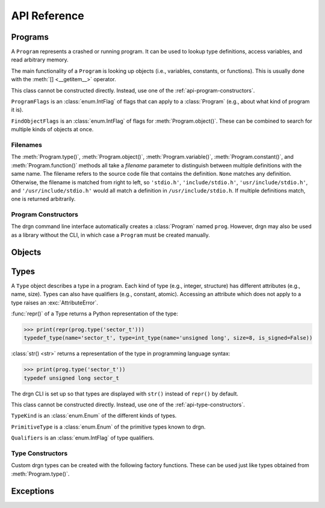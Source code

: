 API Reference
=============

.. module:: drgn

Programs
--------

.. class:: Program

    A ``Program`` represents a crashed or running program. It can be used to
    lookup type definitions, access variables, and read arbitrary memory.

    The main functionality of a ``Program`` is looking up objects (i.e.,
    variables, constants, or functions). This is usually done with the
    :meth:`[] <__getitem__>` operator.

    This class cannot be constructed directly. Instead, use one of the
    :ref:`api-program-constructors`.

    .. attribute:: flags

        Flags which apply to this program.

        :vartype: ProgramFlags

    .. attribute:: word_size

        Size of a word in this program in bytes.

        :vartype: int

    .. attribute:: byteorder

        Byte order (a.k.a. endianness) in this program (either ``'little'``
        or ``'big'``).

        :vartype: str

    .. attribute:: __getitem__(name)

        Implement ``self[name]``. Get the object (variable, constant, or
        function) with the given name.

        This is equivalent to ``prog.object(name, FindObjectFlags.ANY)`` except
        that this raises :exc:`KeyError` instead of :exc:`LookupError` if no
        objects with the given name are found.

        If there are multiple objects with the same name, one is returned
        arbitrarily. In this case, the :meth:`variable()`, :meth:`constant()`,
        :meth:`function()`, or :meth:`object()` methods can be used instead.

        >>> prog['jiffies']
        Object(prog, 'volatile unsigned long', address=0xffffffff94c05000)

        :param str name: The object name.
        :rtype: Object

    .. attribute:: variable(name, filename=None)

        Get the variable with the given name.

        >>> prog.variable('jiffies')
        Object(prog, 'volatile unsigned long', address=0xffffffff94c05000)

        This is equivalent to ``prog.object(name, FindObjectFlags.VARIABLE,
        filename)``.

        :param str name: The variable name.
        :param filename: The source code file that contains the definition. See
            :ref:`api-filenames`.
        :type filename: str or None
        :rtype: Object
        :raises LookupError: if no variables with the given name are found in
            the given file

    .. attribute:: constant(name, filename=None)

        Get the constant (e.g., enumeration constant) with the given name.

        Note that support for macro constants is not yet implemented for DWARF
        files, and most compilers don't generate macro debugging information
        by default anyways.

        >>> prog.constant('PIDTYPE_MAX')
        Object(prog, 'enum pid_type', value=4)

        This is equivalent to ``prog.object(name, FindObjectFlags.CONSTANT,
        filename)``.

        :param str name: The constant name.
        :param filename: The source code file that contains the definition. See
            :ref:`api-filenames`.
        :type filename: str or None
        :rtype: Object
        :raises LookupError: if no constants with the given name are found in
            the given file

    .. attribute:: function(name, filename=None)

        Get the function with the given name.

        >>> prog.function('schedule')
        Object(prog, 'void (void)', address=0xffffffff94392370)

        This is equivalent to ``prog.object(name, FindObjectFlags.FUNCTION,
        filename)``.

        :param str name: The function name.
        :param filename: The source code file that contains the definition. See
            :ref:`api-filenames`.
        :type filename: str or None
        :rtype: Object
        :raises LookupError: if no functions with the given name are found in
            the given file

    .. attribute:: object(name, flags, filename=None)

        Get the object (variable, constant, or function) with the given name.

        :param str name: The object name.
        :param FindObjectFlags flags: Flags indicating what kind of object to
            look for.
        :param filename: The source code file that contains the definition. See
            :ref:`api-filenames`.
        :type filename: str or None
        :rtype: Object
        :raises LookupError: if no objects with the given name are found in
            the given file

    .. attribute:: type(name, filename=None)

        Get the type with the given name.

        >>> prog.type('long')
        int_type(name='long', size=8, is_signed=True)

        :param str name: The type name.
        :param filename: The source code file that contains the definition. See
            :ref:`api-filenames`.
        :type filename: str or None
        :rtype: Type
        :raises LookupError: if no types with the given name are found in
            the given file

    .. attribute:: pointer_type(type, qualifiers=None)

        Create a pointer type which points to the given type.

        :param type: The referenced type.
        :type type: str or Type
        :param qualifiers: :attr:`Type.qualifiers`
        :type qualifiers: Qualifiers or None
        :rtype: Type

    .. attribute:: read(address, size, physical=False)

        Read *size* bytes of memory starting at *address* in the program. The
        address may be virtual (the default) or physical if the program
        supports it.

        >>> prog.read(0xffffffffbe012b40, 16)
        b'swapper/0\x00\x00\x00\x00\x00\x00\x00'

        :param int address: The starting address.
        :param int size: The number of bytes to read.
        :param bool physical: Whether *address* is a physical memory address.
            If ``False``, then it is a virtual memory address. Physical memory
            can usually only be read when the program is an operating system
            kernel.
        :rtype: bytes
        :raises FaultError: if the address range is invalid or the type of
            address (physical or virtual) is not supported by the program
        :raises ValueError: if *size* is negative

.. class:: ProgramFlags

    ``ProgramFlags`` is an :class:`enum.IntFlag` of flags that can apply to a
    :class:`Program` (e.g., about what kind of program it is).

    .. attribute:: IS_LINUX_KERNEL

        The program is the Linux kernel.

.. class:: FindObjectFlags

    ``FindObjectFlags`` is an :class:`enum.IntFlag` of flags for
    :meth:`Program.object()`. These can be combined to search for multiple
    kinds of objects at once.

    .. attribute:: CONSTANT

    .. attribute:: FUNCTION

    .. attribute:: VARIABLE

    .. attribute:: ANY

.. _api-filenames:

Filenames
^^^^^^^^^

The :meth:`Program.type()`, :meth:`Program.object()`,
:meth:`Program.variable()`, :meth:`Program.constant()`, and
:meth:`Program.function()` methods all take a *filename* parameter to
distinguish between multiple definitions with the same name. The filename
refers to the source code file that contains the definition. ``None`` matches
any definition. Otherwise, the filename is matched from right to left, so
``'stdio.h'``, ``'include/stdio.h'``, ``'usr/include/stdio.h'``, and
``'/usr/include/stdio.h'`` would all match a definition in
``/usr/include/stdio.h``. If multiple definitions match, one is returned
arbitrarily.

.. _api-program-constructors:

Program Constructors
^^^^^^^^^^^^^^^^^^^^

The drgn command line interface automatically creates a :class:`Program` named
``prog``. However, drgn may also be used as a library without the CLI, in which
case a ``Program`` must be created manually.

.. function:: program_from_core_dump(path, verbose=False)

    Create a :class:`Program` from a core dump file. The type of program (e.g.,
    userspace or kernel) is determined automatically.

    :param str path: Core dump file path.
    :param bool verbose: Whether to print non-fatal errors to stderr (e.g.,
        about not being able to find debugging symbols).
    :rtype: Program

.. function:: program_from_kernel(verbose=False)

    Create a :class:`Program` from the running operating system kernel. This
    requires root privileges.

    :param bool verbose: Whether to print non-fatal errors to stderr (e.g.,
        about not being able to find kernel modules or debugging symbols).
    :rtype: Program

.. function:: program_from_pid(pid)

    Create a :class:`Program` from a running program with the given PID. This
    requires appropriate permissions (on Linux, :manpage:`ptrace(2)` attach
    permissions).

    :param int pid: Process ID of the program to debug.
    :rtype: Program

Objects
-------

.. class:: Object(prog, type=None, *, address=None, value=None, byteorder=None, bit_offset=None, bit_field_size=None)

    An ``Object`` represents a symbol or value in a program. An object may
    exist in the memory of the program (a *reference*), or it may be a
    temporary computed value (a *value*).

    All instances of this class have two attributes: :attr:`prog_`, the program
    that the object is from; and :attr:`type_`, the type of the object.
    Reference objects also have an :attr:`address_` attribute. Objects may also
    have a :attr:`byteorder_`, :attr:`bit_offset_`, and
    :attr:`bit_field_size_`.

    :func:`repr()` of an object returns a Python representation of the object:

    >>> print(repr(prog['jiffies']))
    Object(prog, 'volatile long unsigned int', address=0xffffffffbf005000)

    :class:`str() <str>` returns a representation of the object in programming
    language syntax:

    >>> print(prog['jiffies'])
    (volatile long unsigned int)4326237045

    Note that the drgn CLI is set up so that objects are displayed with
    ``str()`` instead of ``repr()`` (the latter is the default behavior of
    Python's interactive mode). This means that in the drgn CLI, the call to
    ``print()`` in the second example above is not necessary.

    Objects support the following operators:

    * Arithmetic operators: ``+``, ``-``, ``*``, ``/``, ``%``
    * Bitwise operators: ``<<``, ``>>``, ``&``, ``|``, ``^``, ``~``
    * Relational operators: ``==``, ``!=``, ``<``, ``>``, ``<=``, ``>=``
    * Subscripting: :meth:`[] <__getitem__>` (Python does not have a unary
      ``*`` operator, so pointers are dereferenced with ``ptr[0]``)
    * Member access: :meth:`. <__getattribute__>` (Python does not have a
      ``->`` operator, so ``.`` is also used to access members of pointers to
      structures)
    * The address-of operator: :meth:`drgn.Object.address_of_()` (this is a
      method because Python does not have a ``&`` operator)
    * Array length: :meth:`len() <__len__>`

    These operators all have the semantics of the program's programming
    language. For example, adding two objects from a program written in C
    results in an object with a type and value according to the rules of C:

    >>> Object(prog, 'unsigned long', value=2**64 - 1) + Object(prog, 'int', value=1)
    Object(prog, 'unsigned long', value=0)

    If only one operand to a binary operator is an object, the other operand
    will be converted to an object according to the language's rules for
    literals:

    >>> Object(prog, 'char', value=0) - 1
    Object(prog, 'int', value=-1)

    The standard :class:`int() <int>`, :class:`float() <float>`, and
    :class:`bool() <bool>` functions convert an object to that Python type.
    Conversion to ``bool`` uses the programming language's notion of
    "truthiness". Additionally, certain Python functions will automatically
    coerce an object to the appropriate Python type (e.g., :func:`hex()`,
    :func:`round()`, and :meth:`list subscripting <object.__getitem__>`).

    Object attributes and methods are named with a trailing underscore to avoid
    conflicting with structure or union members. The attributes and methods
    always take precedence; use :meth:`member_()` if there is a conflict.

    Objects are usually obtained directly from a :class:`Program`, but they can
    be constructed manually, as well (for example, if you got a variable
    address from a log file).

    :param Program prog: The program to create this object in.
    :param type: The type of the object. If omitted, this is deduced from
        *value* according to the language's rules for literals.
    :type type: str or Type
    :param int address: The address of this object in the program. Either this
        or *value* must be given, but not both.
    :param value: The value of this object. See :meth:`value_()`.
    :param byteorder: Byte order of the object. This should be ``'little'`` or
        ``'big'``. The default is ``None``, which indicates the program byte
        order. This must be ``None`` for primitive values.
    :type byteorder: str or None
    :param bit_offset: Offset in bits from the object's address to the
        beginning of the object. The default is ``None``, which means no
        offset. This must be ``None`` for primitive values.
    :type bit_offset: int or None
    :param bit_field_size: Size in bits of this object if it is a bit field.
        The default is ``None``, which means the object is not a bit field.
    :type bit_field_size: int or None

    .. attribute:: prog_

        Program that this object is from.

        :vartype: Program

    .. attribute:: type_

        Type of this object.

        :vartype: Type

    .. attribute:: address_

        Address of this object if it is a reference, ``None`` if it is a value.

        :vartype: int or None

    .. attribute:: byteorder_

        Byte order of this object (either ``'little'`` or ``'big'``) if it is a
        reference or a non-primitive value, ``None`` otherwise.

        :vartype: str or None

    .. attribute:: bit_offset_

        Offset in bits from this object's address to the beginning of the
        object if it is a reference or a non-primitive value, ``None``
        otherwise.

        :vartype: int or None

    .. attribute:: bit_field_size_

        Size in bits of this object if it is a bit field, ``None`` if it is
        not.

        :vartype: int or None

    .. method:: __getattribute__(name)

        Implement ``self.name``.

        If *name* is an attribute of the :class:`Object` class, then this
        returns that attribute. Otherwise, it is equivalent to
        :meth:`member_()`.

        >>> print(prog['init_task'].pid)
        (pid_t)0

        :param str name: Attribute name.

    .. method:: __getitem__(idx)

        Implement ``self[idx]``. Get the array element at the given index.

        >>> print(prog['init_task'].comm[0])
        (char)115

        This is only valid for pointers and arrays.

        :param int idx: The array index.
        :rtype: Object
        :raises TypeError: if this object is not a pointer or array

    .. method:: __len__()

        Implement ``len(self)``. Get the number of elements in this object.

        >>> len(prog['init_task'].comm)
        16

        This is only valid for arrays.

        :rtype: int
        :raises TypeError: if this object is not an array with complete type

    .. method:: value_()

        Get the value of this object as a Python object.

        For basic types (integer, floating-point, boolean), this returns an
        object of the directly corresponding Python type (``int``, ``float``,
        ``bool``). For pointers, this returns the address value of the pointer.
        For enums, this returns an ``int``. For structures and unions, this
        returns a ``dict`` of members. For arrays, this returns a ``list`` of
        values.

        :raises FaultError: if reading the object causes a bad memory access
        :raises TypeError: if this object has an unreadable type (e.g.,
            ``void``)

    .. method:: string_()

        Read a null-terminated string pointed to by this object.

        This is only valid for pointers and arrays. The element type is
        ignored; this operates byte-by-byte.

        For pointers and flexible arrays, this stops at the first null byte.

        For complete arrays, this stops at the first null byte or at the end of
        the array.

        :rtype: bytes
        :raises FaultError: if reading the string causes a bad memory access
        :raises TypeError: if this object is not a pointer or array

    .. method:: member_(name)

        Get a member of this object.

        This is valid for structures, unions, and pointers to either.

        Normally the dot operator (``.``) can be used to accomplish the same
        thing, but this method can be used if there is a name conflict with an
        Object member or method.

        :param str name: Name of the member.
        :rtype: Object
        :raises TypeError: if this object is not a structure, union, or a
            pointer to either
        :raises LookupError: if this object does not have a member with the
            given name

    .. method:: address_of_()

        Get a pointer to this object.

        This corresponds to the address-of (``&``) operator in C. It is only
        possible for reference objects, as value objects don't have an address
        in the program.

        As opposed to :attr:`address_`, this returns an ``Object``, not an
        ``int``.

        :rtype: Object
        :raises ValueError: if this object is a value

    .. method:: read_()

        Read this object (which may be a reference or a value) and return it as
        a value object.

        This is useful if the object can change in the running program (but of
        course nothing stops the program from modifying the object while it is
        being read).

        As opposed to :meth:`value_()`, this returns an ``Object``, not a
        standard Python type.

        :rtype: Object
        :raises FaultError: if reading this object causes a bad memory access
        :raises TypeError: if this object has an unreadable type (e.g.,
            ``void``)

.. function:: NULL(prog, type)

    Get an object representing ``NULL`` casted to the given type.

    This is equivalent to ``Object(prog, type, value=0)``.

    :param Program prog: The program.
    :param type: The type.
    :type type: str or Type
    :rtype: Object

.. function:: cast(type, obj)

    Get the value of the given object casted to another type.

    Objects with a scalar type (integer, boolean, enumerated, floating-point,
    or pointer) can be casted to a different scalar type. Other objects can
    only be casted to the same type. This always results in a value object. See
    also :func:`drgn.reinterpret()`.

    :param type: The type to cast to.
    :type type: str or Type
    :param Object obj: The object to cast.
    :rtype: Object

.. function:: reinterpret(type, obj, byteorder=None)

    Get a copy of the given object reinterpreted as another type and/or byte
    order.

    This reinterprets the raw memory of the object, so an object can be
    reinterpreted as any other type. However, value objects with a scalar type
    cannot be reinterpreted, as their memory layout in the program is not
    known. Reinterpreting a reference results in a reference, and
    reinterpreting a value results in a value. See also :func:`drgn.cast()`.

    :param type: The type to reinterpret as.
    :type type: str or Type
    :param Object obj: The object to reinterpret.
    :param byteorder: The byte order to reinterpret as. This should be
        ``'little'`` or ``'big'``. The default is ``None``, which indicates the
        program byte order.
    :type byteorder: str or None
    :rtype: Object

.. function:: container_of(ptr, type, member)

    Get the containing object of a pointer object.

    This corresponds to the ``container_of()`` macro in C.

    :param Object ptr: The pointer.
    :param type: The type of the containing object.
    :type type: str or Type
    :param str member: The name of the member in ``type``.
    :raises TypeError: if the object is not a pointer or the type is not a
        structure or union type
    :raises LookupError: If the type does not have a member with the given name

.. _api-reference-types:

Types
-----

.. class:: Type

    A ``Type`` object describes a type in a program. Each kind of type (e.g.,
    integer, structure) has different attributes (e.g., name, size). Types can
    also have qualifiers (e.g., constant, atomic). Accessing an attribute which
    does not apply to a type raises an :exc:`AttributeError`.

    :func:`repr()` of a Type returns a Python representation of the type:

    >>> print(repr(prog.type('sector_t')))
    typedef_type(name='sector_t', type=int_type(name='unsigned long', size=8, is_signed=False))

    :class:`str() <str>` returns a representation of the type in programming
    language syntax:

    >>> print(prog.type('sector_t'))
    typedef unsigned long sector_t

    The drgn CLI is set up so that types are displayed with ``str()`` instead
    of ``repr()`` by default.

    This class cannot be constructed directly. Instead, use one of the
    :ref:`api-type-constructors`.

    .. attribute:: kind

        Kind of this type.

        :vartype: TypeKind

    .. attribute:: primitive

        If this is a primitive type (e.g., ``int`` or ``double``), the kind of
        primitive type. Otherwise, ``None``.

        :vartype: PrimitiveType or None

    .. attribute:: qualifiers

        Bitmask of this type's qualifier.

        :vartype: Qualifiers

    .. attribute:: name

        Name of this type. This is present for integer, boolean,
        floating-point, complex, and typedef types.

        :vartype: str

    .. attribute:: tag

        Tag of this type, or ``None`` if this is an anonymous type. This is
        present for structure, union, and enumerated types.

        :vartype: str or None

    .. attribute:: size

        Size of this type in bytes, or ``None`` if this is an incomplete type.
        This is present for integer, boolean, floating-point, complex,
        structure, union, and pointer types.

        :vartype: int or None

    .. attribute:: length

        Number of elements in this type, or ``None`` if this is an incomplete
        type. This is only present for array types.

        :vartype: int or None

    .. attribute:: is_signed

        Whether this type is signed. This is only present for integer types.

        :vartype: bool

    .. attribute:: type

        Type underlying this type, defined as follows:

        * For complex types, the corresponding the real type.
        * For typedef types, the aliased type.
        * For enumerated types, the compatible integer type, which is ``None``
          if this is an incomplete type.
        * For pointer types, the referenced type.
        * For array types, the element type.
        * For function types, the return type.

        For other types, this attribute is not present.

        :vartype: Type

    .. attribute:: members

        List of members of this type, or ``None`` if this is an incomplete
        type. This is present for structure and union types.

        Each member is a (type, name, bit offset, bit field size) tuple. The
        name is ``None`` if the member is unnamed; the bit field size is zero
        if the member is not a bit field.

        :vartype: list[tuple(Type, str or None, int, int)]

    .. attribute:: enumerators

        List of enumeration constants of this type, or ``None`` if this is an
        incomplete type. This is only present for enumerated types.

        Each enumeration constant is a (name, value) tuple.

        :vartype: list[tuple(str, int)] or None

    .. attribute:: parameters

        List of parameters of this type. This is only present for function
        types.

        Each parameter is a (type, name) tuple. The name is ``None`` if the
        parameter is unnamed.

        :vartype: list[tuple(Type, str or None)]

    .. attribute:: is_variadic

        Whether this type takes a variable number of arguments. This is only
        present for function types.

        :vartype: bool

    .. method:: type_name()

        Get a descriptive full name of this type.

        :rtype: str

    .. method:: is_complete()

        Get whether this type is complete (i.e., the type definition is known).
        This is always ``False`` for void types. It may be ``False`` for
        structure, union, enumerated, and array types, as well as typedef types
        where the underlying type is one of those. Otherwise, it is always
        ``True``.

        :rtype: bool

    .. method:: qualified(qualifiers)

        Get a copy of this type with different qualifiers.

        Note that the original qualifiers are replaced, not added to.

        :param qualifiers: New type qualifiers.
        :type qualifiers: Qualifiers or None
        :rtype: Type

    .. method:: unqualified()

        Get a copy of this type with no qualifiers.

        :rtype: Type

.. class:: TypeKind

    ``TypeKind`` is an :class:`enum.Enum` of the different kinds of types.

    .. attribute:: VOID

        Void type.

    .. attribute:: INT

        Integer type.

    .. attribute:: BOOL

        Boolean type.

    .. attribute:: FLOAT

        Floating-point type.

    .. attribute:: COMPLEX

        Complex type.

    .. attribute:: STRUCT

        Structure type.

    .. attribute:: UNION

        Union type.

    .. attribute:: ENUM

        Enumerated type.

    .. attribute:: TYPEDEF

        Type definition (a.k.a. alias) type.

    .. attribute:: POINTER

        Pointer type.

    .. attribute:: ARRAY

        Array type.

    .. attribute:: FUNCTION

        Function type.

.. class:: PrimitiveType

    ``PrimitiveType`` is a :class:`enum.Enum` of the primitive types known to
    drgn.

    .. attribute:: C_VOID

    .. attribute:: C_CHAR

    .. attribute:: C_SIGNED_CHAR

    .. attribute:: C_UNSIGNED_CHAR

    .. attribute:: C_SHORT

    .. attribute:: C_UNSIGNED_SHORT

    .. attribute:: C_INT

    .. attribute:: C_UNSIGNED_INT

    .. attribute:: C_LONG

    .. attribute:: C_UNSIGNED_LONG

    .. attribute:: C_LONG_LONG

    .. attribute:: C_UNSIGNED_LONG_LONG

    .. attribute:: C_BOOL

    .. attribute:: C_FLOAT

    .. attribute:: C_DOUBLE

    .. attribute:: C_LONG_DOUBLE

    .. attribute:: C_SIZE_T

    .. attribute:: C_PTRDIFF_T

.. class:: Qualifiers

    ``Qualifiers`` is an :class:`enum.IntFlag` of type qualifiers.

    .. attribute:: CONST

        Constant type.

    .. attribute:: VOLATILE

        Volatile type.

    .. attribute:: RESTRICT

        `Restrict <https://en.cppreference.com/w/c/language/restrict>`_ type.

    .. attribute:: ATOMIC

        Atomic type.

.. _api-type-constructors:

Type Constructors
^^^^^^^^^^^^^^^^^

Custom drgn types can be created with the following factory functions. These
can be used just like types obtained from :meth:`Program.type()`.

.. function:: void_type(qualifiers=None)

    Create a new void type. It has kind :attr:`TypeKind.VOID`.

    :param qualifiers: :attr:`Type.qualifiers`
    :type qualifiers: Qualifiers or None
    :rtype: Type

.. function:: int_type(name, size, is_signed, qualifiers=None)

    Create a new integer type. It has kind :attr:`TypeKind.INT`.

    :param str name: :attr:`Type.name`
    :param int size: :attr:`Type.size`
    :param bool is_signed: :attr:`Type.is_signed`
    :param qualifiers: :attr:`Type.qualifiers`
    :type qualifiers: Qualifiers or None
    :rtype: Type

.. function:: bool_type(name, size, qualifiers=None)

    Create a new boolean type. It has kind :attr:`TypeKind.BOOL`.

    :param str name: :attr:`Type.name`
    :param int size: :attr:`Type.size`
    :param qualifiers: :attr:`Type.qualifiers`
    :type qualifiers: Qualifiers or None
    :rtype: Type

.. function:: float_type(name, size, qualifiers=None)

    Create a new floating-point type. It has kind :attr:`TypeKind.FLOAT`.

    :param str name: :attr:`Type.name`
    :param int size: :attr:`Type.size`
    :param qualifiers: :attr:`Type.qualifiers`
    :type qualifiers: Qualifiers or None
    :rtype: Type

.. function:: complex_type(name, size, type, qualifiers=None)

    Create a new complex type. It has kind :attr:`TypeKind.COMPLEX`.

    :param str name: :attr:`Type.name`
    :param int size: :attr:`Type.size`
    :param Type type: The corresponding real type (:attr:`Type.type`)
    :param qualifiers: :attr:`Type.qualifiers`
    :type qualifiers: Qualifiers or None
    :rtype: Type

.. function:: struct_type(tag, size, members, qualifiers=None)

    Create a new structure type. It has kind :attr:`TypeKind.STRUCT`.

    :param tag: :attr:`Type.tag`
    :type tag: str or None
    :param size: :attr:`Type.size`; ``None`` if this is an incomplete type.
    :type size: int or None
    :param members: :attr:`Type.members`; ``None`` if this is an incomplete
        type. The type of a member may be given as a callable returning a
        ``Type``; it will be called the first time that the member is accessed.
        The name, bit offset, and bit field size may be omitted; they default
        to ``None``, 0, and 0, respectively.
    :type members: list[tuple] or None
    :param qualifiers: :attr:`Type.qualifiers`
    :type qualifiers: Qualifiers or None
    :rtype: Type

.. function:: union_type(tag, size, members, qualifiers=None)

    Create a new union type. It has kind :attr:`TypeKind.UNION`. Otherwise,
    this is the same as :func:`struct_type()`.

.. function:: enum_type(tag, type, enumerators, qualifiers=None)

    Create a new enumerated type. It has kind :attr:`TypeKind.ENUM`.

    :param tag: :attr:`Type.tag`
    :type tag: str or None
    :param type: The compatible integer type (:attr:`Type.type`)
    :type param Type or None:
    :param enumerators: :attr:`Type.enumerators`
    :type enumerators: list[tuple] or None
    :param qualifiers: :attr:`Type.qualifiers`
    :type qualifiers: Qualifiers or None
    :rtype: Type

.. function:: typedef_type(name, type, qualifiers=None)

    Create a new typedef type. It has kind :attr:`TypeKind.TYPEDEF`.

    :param str name: :attr:`Type.name`
    :param Type type: The aliased type (:attr:`Type.type`)
    :param qualifiers: :attr:`Type.qualifiers`
    :type qualifiers: Qualifiers or None
    :rtype: Type

.. function:: pointer_type(size, type, qualifiers=None)

    Create a new pointer type. It has kind :attr:`TypeKind.POINTER`,

    You can usually use :meth:`Program:pointer_type()` instead.

    :param int size: :attr:`Type.size`
    :param type: The referenced type (:attr:`Type.type`)
    :param qualifiers: :attr:`Type.qualifiers`
    :type qualifiers: Qualifiers or None
    :rtype: Type

.. function:: array_type(length, type, qualifiers=None)

    Create a new array type. It has kind :attr:`TypeKind.ARRAY`.

    :param length: :attr:`Type.length`
    :type length: int or None
    :param Type type: The element type (:attr:`Type.type`)
    :param qualifiers: :attr:`Type.qualifiers`
    :type qualifiers: Qualifiers or None
    :rtype: Type

.. function:: function_type(type, parameters, is_variadic=False, qualifiers=None)

    Create a new function type. It has kind :attr:`TypeKind.FUNCTION`.

    :param Type type: The return type (:attr:`Type.type`)
    :param list[tuple] parameters: :attr:`Type.parameters`. The type of a
        parameter may be given as a callable returning a ``Type``; it will be
        called the first time that the parameter is accessed. The name may be
        omitted and defaults to ``None``.
    :param bool is_variadic: :attr:`Type.is_variadic`
    :param qualifiers: :attr:`Type.qualifiers`
    :type qualifiers: Qualifiers or None
    :rtype: Type

Exceptions
----------

.. exception:: FaultError

    This error is raised when a bad memory access is attempted (i.e., when
    accessing a memory address which is not valid in a program, or when
    accessing out of bounds of a value object).

.. exception:: FileFormatError

    This is error raised when a file cannot be parsed according to its expected
    format (e.g., ELF or DWARF).
